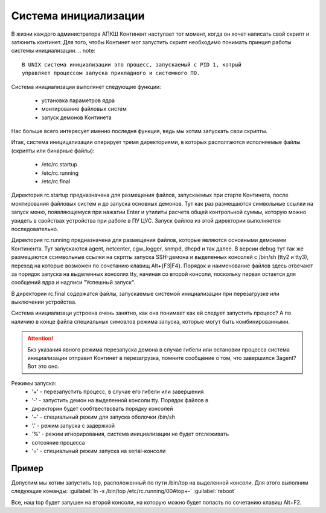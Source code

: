 .. _init:

*************
Система инициализации 
*************

В жизни каждого администратора АПКШ Континент наступает тот момент, когда он
хочет написать свой скрипт и затюнить континет. Для того, чтобы Континет мог
запустить скрипт необходимо понимать принцип работы системы инициализации.
.. note::

   В UNIX система инициализации это процесс, запускаемый с PID 1, котрый
   управляет процессом запуска прикладного и системного ПО.

Система инициализации выполянет следующие функции:

   * установка параметров ядра
   * монтирование файловых систем
   * запуск демонов Континета

Нас больше всего интересует именно последня функция, ведь мы хотим запускать
свои скрипты.

Итак, система иницицализации оперирует тремя директориями, в которых
располгаются исполняемые файлы (скрипты или бинарные файлы):
  * /etc/rc.startup
  * /etc/rc.running
  * /etc/rc.final

Директория rc.startup предназначена для размещения файлов, запускаемых при
старте Континета, после монтирования файловых систем и до запуска основных
демонов. Тут как раз размещаются символьные ссылки на запуск меню,
появляющемуся при нажатии Enter и утилиты расчета общей контрольной суммы,
которую можно увидеть в свойствах устройства при работе в ПУ ЦУС. Запуск файлов
из этой директории выполняется последовательно.

Директория rc.running предназначена для размещения файлов, которые являются
основными демонами Континента. Тут запускаются agent, netcenter, cgw_logger,
snmpd, dhcpd и так далее. В версии debug тут так же размещаются ссимвольные
ссылки на скрпты запуска SSH-демона и выделенных консолей с /bin/sh (tty2 и
tty3), переход на которые возможен по сочетанию клавищ Alt+{F3|F4}. Порядок и
наименование файлов здесь отвечают за порядок запуска на выделенных консолях
tty, начиная со второй консоли, поскольку первая остается для сообщений ядра и
надписи "Успешный запуск".

В директории rc.final содержатся файлы, запускаемые системой инициализации при
перезагрузке или выключении устройства.

Система инициализаци устроена очень занятно, как она понимает как ей следует
запустить процесс? А по наличию в конце файла специальных симовлов режима
запуска, которые могут быть комбинированными.

.. attention::

   Бкз указания явного режима перезапуска демона в случае гибели или остановки
   процесса система инициализации отправит Континет в перезагрузка, помните
   сообщение о том, что завершился 3agent? Вот это оно.

Режимы запуска:
  * '+' - перезапустить процесс, в случае его гибели или завершения
  * '-' - запустить демон на выделенной консоли tty. Порядок файлов в
  * директории будет сообтвествовать порядку консолей
  * '~' - специальный режим для запуска оболочки /bin/sh
  * '.' - режим запуска с задержкой
  * '%' -  режим игнорирования, система инициализации не будет отслеживать
  * сотсояние процесса
  * '=' - специальный режим запуска на serial-консоли 

Пример
======

Допустим мы хотим запустить top, расположенный по пути /bin/top на выделенной
консоли. Для этого выполним следующие команды:  
:guilabel:`ln -s /bin/top /etc/rc.running/00Atop+-`  
:guilabel:`reboot`  

Все, наш top будет запушен на второй консоли, на которую можно будет попасть по
сочетанию клавиш Alt+F2.

